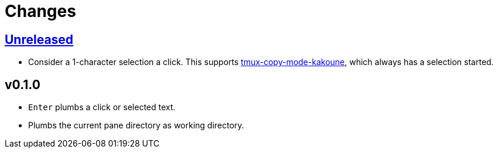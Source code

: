 = Changes

:experimental:

https://github.com/eraserhd/tmux-plumb/compare/v0.1.0...HEAD[Unreleased]
------------------------------------------------------------------------

* Consider a 1-character selection a click.  This supports
  https://github.com/eraserhd/tmux-copy-mode-kakoune[tmux-copy-mode-kakoune],
  which always has a selection started.

v0.1.0
------

* kbd:[Enter] plumbs a click or selected text.
* Plumbs the current pane directory as working directory.
